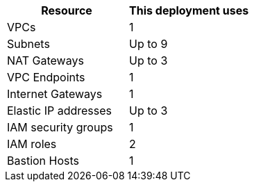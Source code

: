 // Replace the <n> in each row to specify the number of resources used in this deployment. Remove the rows for resources that aren’t used.
|===
|Resource |This deployment uses

// Space needed to maintain table headers
|VPCs|1
|Subnets|Up to 9
|NAT Gateways|Up to 3
|VPC Endpoints|1
|Internet Gateways|1
|Elastic IP addresses|Up to 3
|IAM security groups|1
|IAM roles|2
|Bastion Hosts|1
|===
